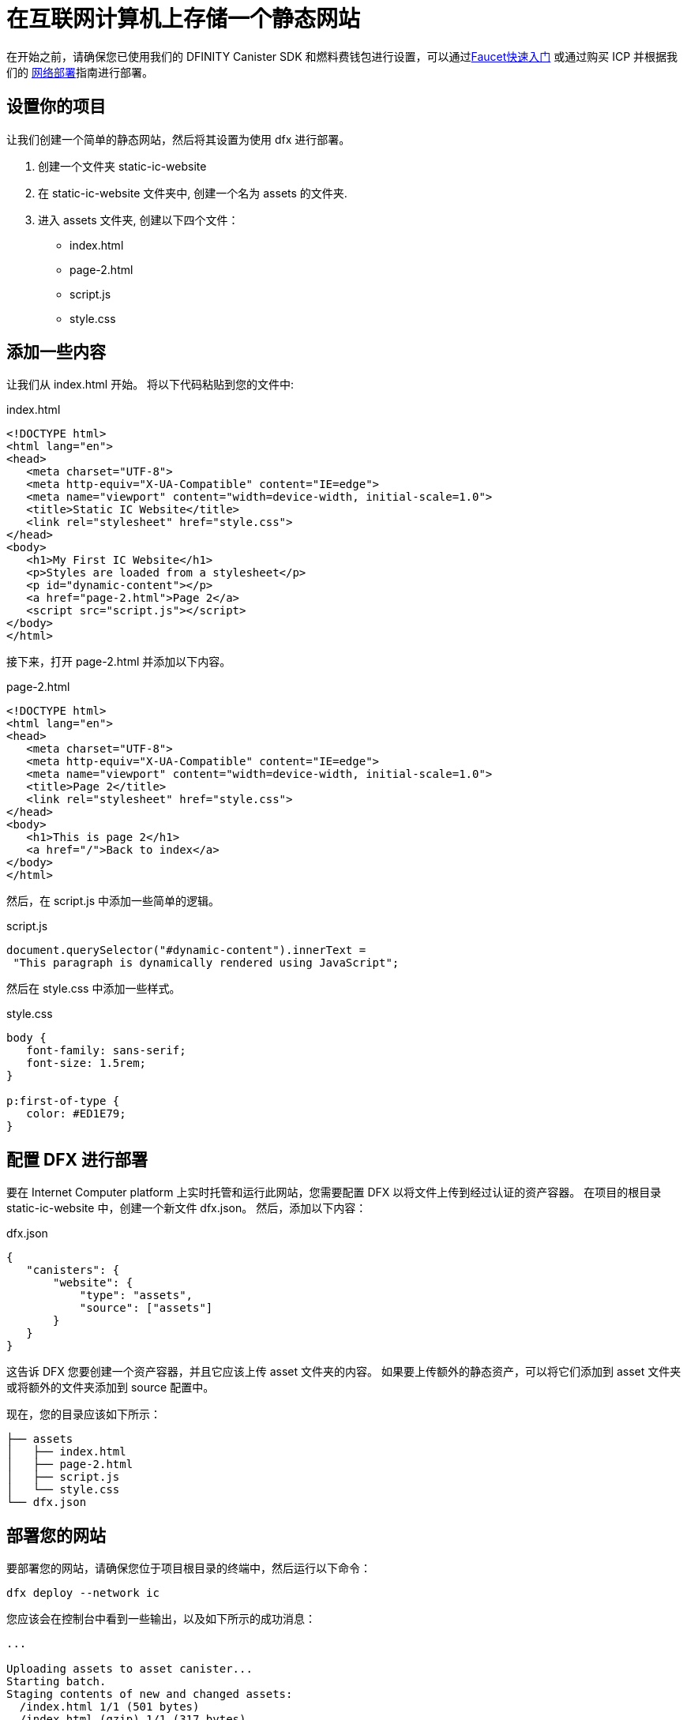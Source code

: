 = 在互联网计算机上存储一个静态网站

:proglang: Motoko
:IC: Internet Computer
:platform: Internet Computer platform
:company-id: DFINITY
:sdk-short-name: DFINITY Canister SDK

在开始之前，请确保您已使用我们的 {sdk-short-name}  和燃料费钱包进行设置，可以通过link:cycles-faucet{outfilesuffix}[Faucet快速入门] 或通过购买 ICP 并根据我们的
link:network-quickstart{outfilesuffix}[网络部署]指南进行部署。

== 设置你的项目

让我们创建一个简单的静态网站，然后将其设置为使用 dfx 进行部署。

. 创建一个文件夹 +static-ic-website+
. 在 +static-ic-website+ 文件夹中, 创建一个名为 +assets+ 的文件夹.
. 进入 +assets+ 文件夹, 创建以下四个文件：
    - +index.html+
    - +page-2.html+
    - +script.js+
    - +style.css+

== 添加一些内容

让我们从 +index.html+ 开始。 将以下代码粘贴到您的文件中:

.index.html
[source,html]
----
<!DOCTYPE html>
<html lang="en">
<head>
   <meta charset="UTF-8">
   <meta http-equiv="X-UA-Compatible" content="IE=edge">
   <meta name="viewport" content="width=device-width, initial-scale=1.0">
   <title>Static IC Website</title>
   <link rel="stylesheet" href="style.css">
</head>
<body>
   <h1>My First IC Website</h1>
   <p>Styles are loaded from a stylesheet</p>
   <p id="dynamic-content"></p>
   <a href="page-2.html">Page 2</a>
   <script src="script.js"></script>
</body>
</html>
----

接下来，打开 +page-2.html+ 并添加以下内容。

.page-2.html
[source,html]
----
<!DOCTYPE html>
<html lang="en">
<head>
   <meta charset="UTF-8">
   <meta http-equiv="X-UA-Compatible" content="IE=edge">
   <meta name="viewport" content="width=device-width, initial-scale=1.0">
   <title>Page 2</title>
   <link rel="stylesheet" href="style.css">
</head>
<body>
   <h1>This is page 2</h1>
   <a href="/">Back to index</a>
</body>
</html>
----

然后，在 +script.js+ 中添加一些简单的逻辑。

.script.js
[source,js]
----
document.querySelector("#dynamic-content").innerText =
 "This paragraph is dynamically rendered using JavaScript";
----

然后在 +style.css+ 中添加一些样式。

.style.css
[source,css]
----
body {
   font-family: sans-serif;
   font-size: 1.5rem;
}
 
p:first-of-type {
   color: #ED1E79;
}
----

== 配置 DFX 进行部署

要在 {platform} 上实时托管和运行此网站，您需要配置 DFX 以将文件上传到经过认证的资产容器。 在项目的根目录 +static-ic-website+ 中，创建一个新文件 +dfx.json+。 然后，添加以下内容：

.dfx.json
[source,json]
----
{
   "canisters": {
       "website": {
           "type": "assets",
           "source": ["assets"]
       }
   }
}
----

这告诉 DFX 您要创建一个资产容器，并且它应该上传 +asset+ 文件夹的内容。 如果要上传额外的静态资产，可以将它们添加到 +asset+ 文件夹或将额外的文件夹添加到 +source+ 配置中。

现在，您的目录应该如下所示：

----
├── assets
│   ├── index.html
│   ├── page-2.html
│   ├── script.js
│   └── style.css
└── dfx.json
----

== 部署您的网站

要部署您的网站，请确保您位于项目根目录的终端中，然后运行以下命令：

[source, sh]
----
dfx deploy --network ic
----

您应该会在控制台中看到一些输出，以及如下所示的成功消息：

----
...

Uploading assets to asset canister...
Starting batch.
Staging contents of new and changed assets:
  /index.html 1/1 (501 bytes)
  /index.html (gzip) 1/1 (317 bytes)
  /page-2.html 1/1 (373 bytes)
  /page-2.html (gzip) 1/1 (258 bytes)
  /script.js 1/1 (117 bytes)
  /style.css 1/1 (102 bytes)
Committing batch.
Deployed canisters.

----

== 查看您的实时网站

通过运行查找新容器的 ID

[source, sh]
----
dfx canister --network ic id website
----

获取该容器 ID 并访问 +https://<canister-id>.ic0.app+，在 URL 中插入您自己的容器 ID 作为子域。

您应该看到您的实时多页网站，看起来像这样！

image:static-website.png[Static Website]

=== 下一步

想要构建一个全栈 dapp？ 查看
link:../developers-guide/tutorials/custom-frontend.html[Full-stack React Tutorial]!

访问我们的link:https://forum.dfinity.org[Developer Forum] 寻求 Dfinity 基金会工程师和开发者社区的灵感和支持。